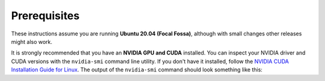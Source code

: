 Prerequisites
____________________________________________________
These instructions assume you are running **Ubuntu 20.04 (Focal Fossa)**, although with small changes other releases
might also work.

It is strongly recommended that you have an **NVIDIA GPU and CUDA** installed. You can inspect your NVIDIA driver and
CUDA versions with the ``nvidia-smi`` command line utility. If you don't have it installed, follow the `NVIDIA CUDA
Installation Guide for Linux <https://docs.nvidia.com/cuda/cuda-installation-guide-linux/index.html>`_. The output of
the ``nvidia-smi`` command should look something like this:

.. code-block:: text
    :caption: Example output of nvidia-smi command

    hmakelin@hmakelin-Nitro-AN515-54:~$ nvidia-smi
    Thu Dec 15 12:00:12 2022
    +-----------------------------------------------------------------------------+
    | NVIDIA-SMI 520.61.05    Driver Version: 520.61.05    CUDA Version: 11.8     |
    |-------------------------------+----------------------+----------------------+
    | GPU  Name        Persistence-M| Bus-Id        Disp.A | Volatile Uncorr. ECC |
    | Fan  Temp  Perf  Pwr:Usage/Cap|         Memory-Usage | GPU-Util  Compute M. |
    |                               |                      |               MIG M. |
    |===============================+======================+======================|
    |   0  NVIDIA GeForce ...  On   | 00000000:01:00.0  On |                  N/A |
    | N/A   73C    P8     7W /  N/A |     69MiB /  6144MiB |     23%      Default |
    |                               |                      |                  N/A |
    +-------------------------------+----------------------+----------------------+

    +-----------------------------------------------------------------------------+
    | Processes:                                                                  |
    |  GPU   GI   CI        PID   Type   Process name                  GPU Memory |
    |        ID   ID                                                   Usage      |
    |=============================================================================|
    |    0   N/A  N/A      1353      G   /usr/lib/xorg/Xorg                 22MiB |
    |    0   N/A  N/A      2210      G   /usr/lib/xorg/Xorg                 45MiB |
    +-----------------------------------------------------------------------------+
